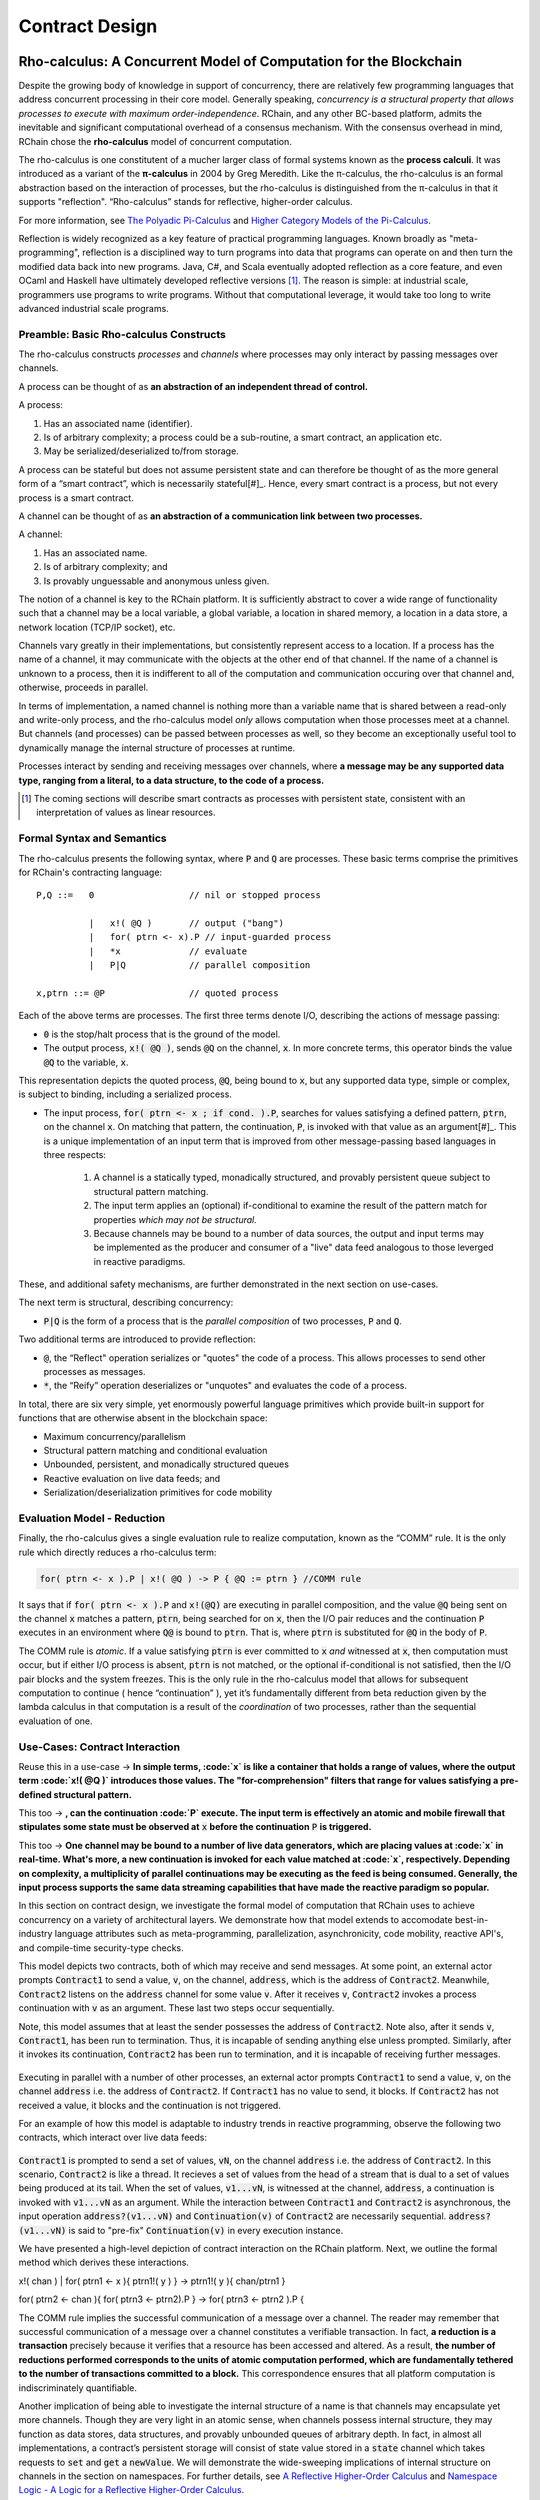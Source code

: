 .. _contract-design:

******************************************************************
Contract Design
******************************************************************

Rho-calculus: A Concurrent Model of Computation for the Blockchain
===================================================================

Despite the growing body of knowledge in support of concurrency, there are relatively few programming languages that address concurrent processing in their core model. Generally speaking, *concurrency is a structural property that allows processes to execute with maximum order-independence*. RChain, and any other BC-based platform, admits the inevitable and significant computational overhead of a consensus mechanism. With the consensus overhead in mind, RChain chose the **rho-calculus** model of concurrent computation.

The rho-calculus is one constitutent of a mucher larger class of formal systems known as the **process calculi**. It was introduced as a variant of the **π-calculus** in 2004 by Greg Meredith. Like the π-calculus, the rho-calculus is an formal abstraction based on the interaction of processes, but the rho-calculus is distinguished from the π-calculus in that it supports "reflection". “Rho-calculus” stands for reflective, higher-order calculus.

For more information, see `The Polyadic Pi-Calculus`_ and `Higher Category Models of the Pi-Calculus`_.

.. _The Polyadic Pi-Calculus: http://www.lfcs.inf.ed.ac.uk/reports/91/ECS-LFCS-91-180/
.. _Higher Category Models of the Pi-Calculus: https://arxiv.org/abs/1504.04311

Reflection is widely recognized as a key feature of practical programming languages. Known broadly as "meta-programming", reflection is a disciplined way to turn programs into data that programs can operate on and then turn the modified data back into new programs. Java, C#, and Scala eventually adopted reflection as a core feature, and even OCaml and Haskell have ultimately developed reflective versions [#]_. The reason is simple: at industrial scale, programmers use programs to write programs. Without that computational leverage, it would take too long to write advanced industrial scale programs.

Preamble: Basic Rho-calculus Constructs
--------------------------------------------------------------------------

The rho-calculus constructs *processes* and *channels* where processes may only interact by passing messages over channels.

A process can be thought of as **an abstraction of an independent thread of control.** 

A process:

1. Has an associated name (identifier).
2. Is of arbitrary complexity; a process could be a sub-routine, a smart contract, an application etc.
3. May be serialized/deserialized to/from storage.

A process can be stateful but does not assume persistent state and can therefore be thought of as the more general form of a “smart contract”, which is necessarily stateful[#]_. Hence, every smart contract is a process, but not every process is a smart contract.

A channel can be thought of as **an abstraction of a communication link between two processes.**

A channel:

1. Has an associated name.
2. Is of arbitrary complexity; and
3. Is provably unguessable and anonymous unless given.

The notion of a channel is key to the RChain platform. It is sufficiently abstract to cover a wide range of functionality such that a channel may be a local variable, a global variable, a location in shared memory, a location in a data store, a network location (TCP/IP socket), etc.

Channels vary greatly in their implementations, but consistently represent access to a location. If a process has the name of a channel, it may communicate with the objects at the other end of that channel. If the name of a channel is unknown to a process, then it is indifferent to all of the computation and communication occuring over that channel and, otherwise, proceeds in parallel.

In terms of implementation, a named channel is nothing more than a variable name that is shared between a read-only and write-only process, and the rho-calculus model *only* allows computation when those processes meet at a channel. But channels (and processes) can be passed between processes as well, so they become an exceptionally useful tool to dynamically manage the internal structure of processes at runtime.

Processes interact by sending and receiving messages over channels, where **a message may be any supported data type, ranging from a literal, to a data structure, to the code of a process.**

.. [#] The coming sections will describe smart contracts as processes with persistent state, consistent with an interpretation of values as linear resources.

Formal Syntax and Semantics
---------------------------------------------------

The rho-calculus presents the following syntax, where :code:`P` and :code:`Q` are processes. These basic terms comprise the primitives for RChain's contracting language:


::

  P,Q ::=   0                  // nil or stopped process

            |   x!( @Q )       // output ("bang")
            |   for( ptrn <- x).P // input-guarded process
            |   *x             // evaluate
            |   P|Q            // parallel composition

  x,ptrn ::= @P                // quoted process


Each of the above terms are processes. The first three terms denote I/O, describing the actions of message passing:

* :code:`0` is the stop/halt process that is the ground of the model.

* The output process, :code:`x!( @Q )`, sends :code:`@Q` on the channel, :code:`x`. In more concrete terms, this operator binds the value :code:`@Q` to the variable, :code:`x`.

This representation depicts the quoted process, :code:`@Q`, being bound to :code:`x`, but any supported data type, simple or complex, is subject to binding, including a serialized process.

* The input process, :code:`for( ptrn <- x ; if cond. ).P`, searches for values satisfying a defined pattern, :code:`ptrn`, on the        channel :code:`x`. On matching that pattern, the continuation, :code:`P`, is invoked with that value as an argument[#]_. This is a unique implementation of an input term that is improved from other message-passing based languages in three respects:

    1. A channel is a statically typed, monadically structured, and provably persistent queue subject to structural pattern matching.

    2. The input term applies an (optional) if-conditional to examine the result of the pattern match for properties *which may not be          structural.*
    
    3. Because channels may be bound to a number of data sources, the output and input terms may be implemented as the producer and              consumer of a "live" data feed analogous to those leverged in reactive paradigms. 

These, and additional safety mechanisms, are further demonstrated in the next section on use-cases.

The next term is structural, describing concurrency:

* :code:`P|Q` is the form of a process that is the *parallel composition* of two processes, :code:`P` and :code:`Q`.

Two additional terms are introduced to provide reflection:

* :code:`@`, the “Reflect" operation serializes or "quotes" the code of a process. This allows processes to send other processes as messages.

* :code:`*`, the “Reify” operation deserializes or "unquotes" and evaluates the code of a process.

In total, there are six very simple, yet enormously powerful language primitives which provide built-in support for functions that are otherwise absent in the blockchain space:

* Maximum concurrency/parallelism
* Structural pattern matching and conditional evaluation
* Unbounded, persistent, and monadically structured queues
* Reactive evaluation on live data feeds; and
* Serialization/deserialization primitives for code mobility

Evaluation Model - Reduction
-------------------------------------------------------

Finally, the rho-calculus gives a single evaluation rule to realize computation, known as the “COMM” rule. It is the only rule which directly reduces a rho-calculus term:


.. code-block::

  for( ptrn <- x ).P | x!( @Q ) -> P { @Q := ptrn } //COMM rule


It says that if :code:`for( ptrn <- x ).P` and :code:`x!(@Q)` are executing in parallel composition, and the value :code:`@Q` being sent on the channel :code:`x` matches a pattern, :code:`ptrn`, being searched for on :code:`x`, then the I/O pair reduces and the continuation :code:`P` executes in an environment where :code:`Q@` is bound to :code:`ptrn`. That is, where :code:`ptrn` is substituted for :code:`@Q` in the body of :code:`P`.

The COMM rule is *atomic*. If a value satisfying :code:`ptrn` is ever committed to :code:`x` *and* witnessed at :code:`x`, then computation must occur, but if either I/O process is absent, :code:`ptrn` is not matched, or the optional if-conditional is not satisfied, then the I/O pair blocks and the system freezes. This is the only rule in the rho-calculus model that allows for subsequent computation to continue ( hence “continuation” ), yet it’s fundamentally different from beta reduction given by the lambda calculus in that computation is a result of the *coordination* of two processes, rather than the sequential evaluation of one.


Use-Cases: Contract Interaction
------------------------------------------------------------

Reuse this in a use-case -> **In simple terms, :code:`x` is like a container that              holds a range of values, where the output term :code:`x!( @Q )` introduces those values. The "for-comprehension" filters that            range for values satisfying a pre-defined structural pattern.**

This too -> **, can the continuation :code:`P` execute. The input term is              effectively an atomic and mobile firewall that stipulates some state must be observed at** :code:`x` **before the continuation**          :code:`P` **is triggered.**

This too -> **One channel may be bound to a number        of live data generators, which are placing values at :code:`x` in real-time. What's more, a new continuation is invoked for each          value matched at :code:`x`, respectively. Depending on complexity, a multiplicity of parallel continuations may be executing as          the feed is being consumed. Generally, the input process supports the same data streaming capabilities that have made the reactive        paradigm so popular.**

In this section on contract design, we investigate the formal model of computation that RChain uses to achieve concurrency on a variety of architectural layers. We demonstrate how that model extends to accomodate best-in-industry language attributes such as meta-programming, parallelization, asynchronicity, code mobility, reactive API's, and compile-time security-type checks.

This model depicts two contracts, both of which may receive and send messages. At some point, an external actor prompts :code:`Contract1` to send a value, :code:`v`, on the channel, :code:`address`, which is the address of :code:`Contract2`. Meanwhile, :code:`Contract2` listens on the :code:`address` channel for some value :code:`v`. After it receives :code:`v`, :code:`Contract2` invokes a process continuation with :code:`v` as an argument. These last two steps occur sequentially.

Note, this model assumes that at least the sender possesses the address of :code:`Contract2`. Note also, after it sends :code:`v`, :code:`Contract1`, has been run to termination. Thus, it is incapable of sending anything else unless prompted. Similarly, after it invokes its continuation, :code:`Contract2` has been run to termination, and it is incapable of receiving further messages.

.. figure:: ../img/82846984.png
   :align: center
   :width: 926
   :height: 124
   :scale: 80

Executing in parallel with a number of other processes, an external actor prompts :code:`Contract1` to send a value, :code:`v`, on the channel :code:`address` i.e. the address of :code:`Contract2`. If :code:`Contract1` has no value to send, it blocks. If :code:`Contract2` has not received a value, it blocks and the continuation is not triggered.

For an example of how this model is adaptable to industry trends in reactive programming, observe the following two contracts, which interact over live data feeds:


.. figure:: ../img/21300107.png
   :width: 1014
   :height: 142
   :align: center
   :scale: 80


:code:`Contract1` is prompted to send a set of  values, :code:`vN`, on the channel :code:`address` i.e. the address of :code:`Contract2`. In this scenario, :code:`Contract2` is like a thread. It recieves a set of values from the head of a stream that is dual to a set of values being produced at its tail. When the set of values, :code:`v1...vN`, is witnessed at the channel, :code:`address`, a continuation is invoked with :code:`v1...vN` as an argument. While the interaction between :code:`Contract1` and :code:`Contract2` is asynchronous, the input operation :code:`address?(v1...vN)` and :code:`Continuation(v)` of :code:`Contract2` are necessarily sequential. :code:`address?(v1...vN)` is said to "pre-fix" :code:`Continuation(v)` in every execution instance.

We have presented a high-level depiction of contract interaction on the RChain platform. Next, we outline the formal method which derives these interactions.

x!( chan ) | for( ptrn1 <- x ){ ptrn1!( y ) } -> ptrn1!( y ){ chan/ptrn1 }

| for( ptrn2 <- chan ){ for( ptrn3 <- ptrn2).P } -> for( ptrn3 <- ptrn2 ).P { 


The COMM rule implies the successful communication of a message over a channel. The reader may remember that successful communication of a message over a channel constitutes a verifiable transaction. In fact, **a reduction is a transaction** precisely because it verifies that a resource has been accessed and altered. As a result, **the number of reductions performed corresponds to the units of atomic computation performed, which are fundamentally tethered to the number of transactions committed to a block.** This correspondence ensures that all platform computation is indiscriminately quantifiable.

Another implication of being able to investigate the internal structure of a name is that channels may encapsulate yet more channels. Though they are very light in an atomic sense, when channels possess internal structure, they may function as data stores, data structures, and provably unbounded queues of arbitrary depth. In fact, in almost all implementations, a contract’s persistent storage will consist of state value stored in a :code:`state` channel which takes requests to :code:`set` and :code:`get` a :code:`newValue`. We will demonstrate the wide-sweeping implications of internal structure on channels in the section on namespaces. For further details, see `A Reflective Higher-Order Calculus`_ and `Namespace Logic - A Logic for a Reflective Higher-Order Calculus`_.

.. _A Reflective Higher-Order Calculus: http://www.sciencedirect.com/science/article/pii/S1571066105051893
.. _Namespace Logic - A Logic for a Reflective Higher-Order Calculus: http://citeseerx.ist.psu.edu/viewdoc/summary?doi=10.1.1.95.9601

Behavioral Types
----------------------------------------------------

A behavioral type is a property of an object that binds it to a discrete range of action patterns. Behavioral types constrain not only the structure of input and output, but **the permitted order of inputs and outputs among communicating and (possibly) concurrent processes under varying conditions.**

Behavioral types are specific to the mobile process calculi particularly because of the non-determinism the mobile calculi introduce and accommodate. More specifically, a concurrent model may introduce multiple scenarios under which data may be accessed, yet possess no knowledge as to the sequence in which those scenarios occur. Data may be shareable at a certain stage of a protocol but not in a subsequent stage. In that sense, resource competition is problematic; if a system does not respect precise sharing constraints on objects, mutations may result. Therefore we require that network resources are used according to a strict discipline which describes and specifies sets of processes that demonstrate a similar, “safe” behavior.

The Rholang behavioral type system will iteratively decorate terms with modal logical operators, which are propositions about the behavior of those terms. Ultimately properties data information flow, resource access, will be concretized in a type system that can be checked at compile-time.

The behavioral type systems Rholang will support make it possible to evaluate collections of contracts against how their code is shaped and how it behaves. As such, Rholang contracts elevate semantics to a type-level vantage point, where we are able to scope how entire protocols can safely interface.

In their seminal paper, `Logic as a Distributive Law`_, Mike Stay & Gregory Meredith, develop an algorithm to iteratively generate a spatial-behavioral logic from any monadic data structure.

.. _Logic as a Distributive Law: https://arxiv.org/pdf/1610.02247v3.pdf

Significance
=================================================

This model has been peer reviewed multiple times over the last ten years. Prototypes demonstrating its soundness have been available for nearly a decade. The minimal rho-calculus syntax expresses six primitives - far fewer than found in Solidity, Ethereum’s smart contracting language, yet the model is far more expressive than Solidity. In particular, Solidity-based smart contracts do not enjoy internal concurrency, while Rholang-based contracts assume it.

To summarize, the rho-calculus formalism is the first computational model to:

1. Realize maximal code mobility via ‘reflection’, which permits full-form, quoted processes to be passed as first-class-citizens to other network processes.

2. Lend a framework to mathematically verify the behavior of reflective, communicating processes and fundamentally concurrent systems of dynamic network topology.

3. Denote a fully scalable design which naturally accommodates industry trends in structural pattern matching, process continuation, Reactive API’s, parallelism, asynchronicity, and behavioral types.

RhoLang - A Concurrent Blockchain Language
=========================================================

Rholang is a fully featured, general purpose, Turing complete programming
language built from the rho-calculus. It is a behaviorally typed, **r**-eflective,
**h**-igher **o**-rder process language and the official smart contracting language
of RChain. Its purpose is to concretize fine-grained, programmatic concurrency.

Necessarily, the language is concurrency-oriented, with a focus on message-passing through input-guarded channels. Channels are statically typed and can be used as single message-pipes, streams, or data stores. Similar to typed functional languages, Rholang will support immutable data structures.

To get a taste of Rholang, here’s a contract named :code:`Cell` that holds a value and allows clients to get and set it:

.. code-block:: none

   contract Cell( get, set, state ) = {
     select {
       case rtn <- get; v <- state => {
         rtn!( *v ) | state!( *v ) | Cell( get, set, state )
       }

       case newValue <- set; v <- state => {
         state!( *newValue ) | Cell( get, set, state )
       }
     }
   }

This contract takes a channel for :code:`get` requests, a channel for :code:`set` requests, and a :code:`state` channel where we will hold a the data resource. It waits on the :code:`get` and :code:`set` channels for client requests. Client requests are pattern matched via :code:`case` class [#]_.

Upon receiving a request, the contract joins :code:`;` an incoming client with a request against the :code:`state` channel. This join does two things. Firstly, it removes the internal :code:`state` from access while this, in turn, sequentializes :code:`get` and :code:`set` actions, so that they are always operating against a single consistent copy of the resource - simultaneously providing a data resource synchronization mechanism and a memory of accesses and updates against the :code:`state`.

In the case of :code:`get`, a request comes in with a :code:`rtn` address where the value, :code:`v`, in :code:`state` will be sent. Since :code:`v` has been taken from the :code:`state` channel, it is put back, and the :code:`Cell` behavior is recursively invoked.

In the case of :code:`set`, a request comes in with a :code:`newValue`, which is published to the :code:`state` channel (the old value having been stolen by the join). Meanwhile, the :code:`Cell` behavior is recursively invoked.

Confirmed by :code:`select`, only one of the threads in :code:`Cell` can respond to the client request. It’s a race, and the losing thread, be it getter or setter, is killed. This way, when the recursive invocation of :code:`Cell` is called, the losing thread is not hanging around, yet the new :code:`Cell` process is still able to respond to either type of client request.

For a more complete historical narrative leading up to Rholang, see `Mobile Process Calculi for Programming the Blockchain`_.

.. _Mobile Process Calculi for Programming the Blockchain: https://docs.google.com/document/d/1lAbB_ssUvUkJ1D6_16WEp4FzsH0poEqZYCi-FBKanuY

.. [#] Lawford, M., Wassyng, A.: Formal Verification of Nuclear Systems: Past, Present, and Future. Information & Security: An International Journal. 28, 223–235 (2012).
.. [#] In addition to selecting a formally verifiable model of computation,  are investigating a few verification frameworks such as the `K-Framework`_ to achieve this. 
.. _K-Framework: http://www.kframework.org/index.php/Main_Page
.. [#] See Scala Documentation: Reflection
.. [#] See Scala Documentation: For-Comprehensions
.. [#] See Scala Documentation: Delimited Continuations
.. [#] See Scala Documentation: Case Classes
